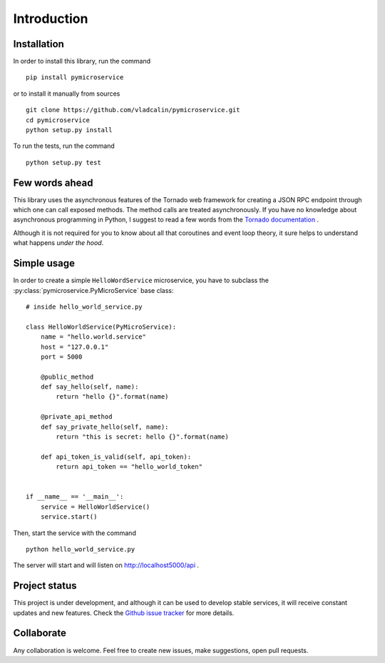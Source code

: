 Introduction
============

Installation
------------

In order to install this library, run the command

::

    pip install pymicroservice

or to install it manually from sources

::

    git clone https://github.com/vladcalin/pymicroservice.git
    cd pymicroservice
    python setup.py install

To run the tests, run the command

::

    python setup.py test


Few words ahead
---------------

This library uses the asynchronous features of the Tornado web framework for creating a JSON RPC endpoint through which
one can call exposed methods. The method calls are treated asynchronously. If you have no knowledge about asynchronous
programming in Python, I suggest to read a few words from the
`Tornado documentation <http://www.tornadoweb.org/en/stable/>`_ .

Although it is not required for you to know about all that coroutines and event loop theory, it sure helps to understand
what happens *under the hood*.

Simple usage
------------

In order to create a simple ``HelloWordService`` microservice, you have to subclass the
:py:class:`pymicroservice.PyMicroService` base class:

::

    # inside hello_world_service.py

    class HelloWorldService(PyMicroService):
        name = "hello.world.service"
        host = "127.0.0.1"
        port = 5000

        @public_method
        def say_hello(self, name):
            return "hello {}".format(name)

        @private_api_method
        def say_private_hello(self, name):
            return "this is secret: hello {}".format(name)

        def api_token_is_valid(self, api_token):
            return api_token == "hello_world_token"


    if __name__ == '__main__':
        service = HelloWorldService()
        service.start()

Then, start the service with the command

::

    python hello_world_service.py

The server will start and will listen on http://localhost5000/api .

Project status
--------------

This project is under development, and although it can be used to develop stable services, it will receive constant
updates and new features. Check the `Github issue tracker <https://github.com/vladcalin/pymicroservice/issues>`_
for more details.

Collaborate
-----------

Any collaboration is welcome. Feel free to create new issues, make suggestions, open pull requests.
